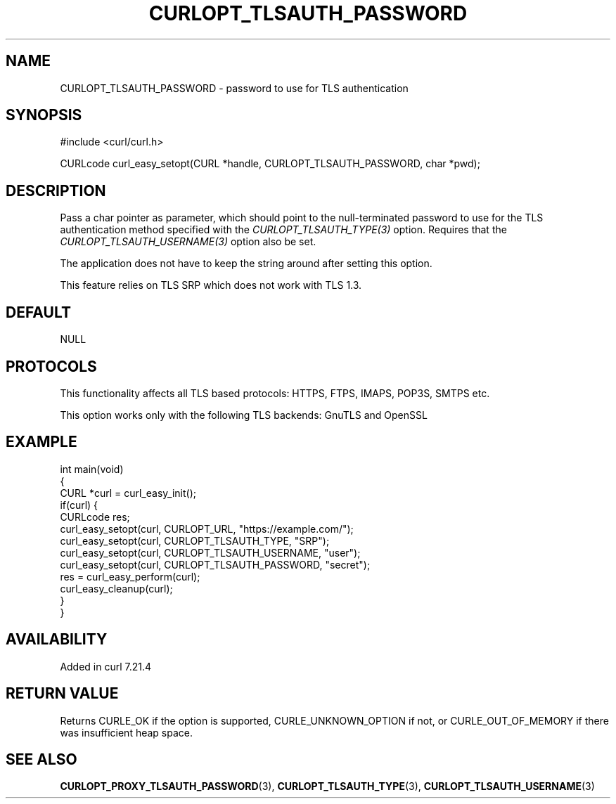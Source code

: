 .\" generated by cd2nroff 0.1 from CURLOPT_TLSAUTH_PASSWORD.md
.TH CURLOPT_TLSAUTH_PASSWORD 3 "2024-08-02" libcurl
.SH NAME
CURLOPT_TLSAUTH_PASSWORD \- password to use for TLS authentication
.SH SYNOPSIS
.nf
#include <curl/curl.h>

CURLcode curl_easy_setopt(CURL *handle, CURLOPT_TLSAUTH_PASSWORD, char *pwd);
.fi
.SH DESCRIPTION
Pass a char pointer as parameter, which should point to the null\-terminated
password to use for the TLS authentication method specified with the
\fICURLOPT_TLSAUTH_TYPE(3)\fP option. Requires that the \fICURLOPT_TLSAUTH_USERNAME(3)\fP
option also be set.

The application does not have to keep the string around after setting this
option.

This feature relies on TLS SRP which does not work with TLS 1.3.
.SH DEFAULT
NULL
.SH PROTOCOLS
This functionality affects all TLS based protocols: HTTPS, FTPS, IMAPS, POP3S, SMTPS etc.

This option works only with the following TLS backends:
GnuTLS and OpenSSL
.SH EXAMPLE
.nf
int main(void)
{
  CURL *curl = curl_easy_init();
  if(curl) {
    CURLcode res;
    curl_easy_setopt(curl, CURLOPT_URL, "https://example.com/");
    curl_easy_setopt(curl, CURLOPT_TLSAUTH_TYPE, "SRP");
    curl_easy_setopt(curl, CURLOPT_TLSAUTH_USERNAME, "user");
    curl_easy_setopt(curl, CURLOPT_TLSAUTH_PASSWORD, "secret");
    res = curl_easy_perform(curl);
    curl_easy_cleanup(curl);
  }
}
.fi
.SH AVAILABILITY
Added in curl 7.21.4
.SH RETURN VALUE
Returns CURLE_OK if the option is supported, CURLE_UNKNOWN_OPTION if not, or
CURLE_OUT_OF_MEMORY if there was insufficient heap space.
.SH SEE ALSO
.BR CURLOPT_PROXY_TLSAUTH_PASSWORD (3),
.BR CURLOPT_TLSAUTH_TYPE (3),
.BR CURLOPT_TLSAUTH_USERNAME (3)
